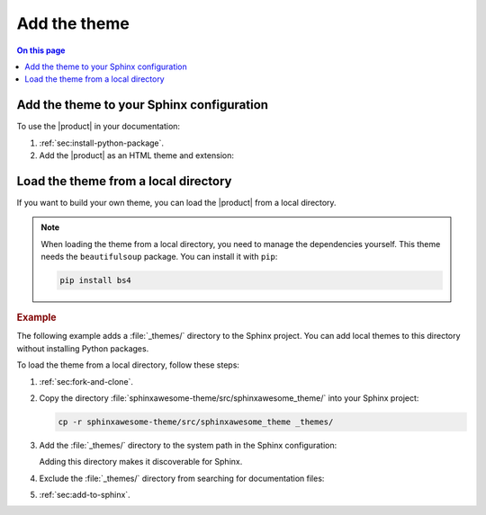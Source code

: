 .. meta::
   :description: Learn how to add the Awesome Theme to your Sphinx documentation.

Add the theme
=============

.. rst-class:: lead

   Learn how to add the |product| to your Sphinx documentation.

.. contents:: On this page
   :local:
   :backlinks: none

.. _sec:add-to-sphinx:

Add the theme to your Sphinx configuration
------------------------------------------

To use the |product| in your documentation:

#. :ref:`sec:install-python-package`.
#. Add the |product| as an HTML theme and extension:

   .. code-block:: python
      :caption: File: conf.py

      html_theme = "sphinxawesome_theme"
      extensions = ["sphinxawesome_theme"]

   .. seealso::

      :ref:`sec:extension-options`
      :confval:`sphinx:html_theme`
      :confval:`sphinx:extensions`

Load the theme from a local directory
-------------------------------------

If you want to build your own theme,
you can load the |product| from a local directory.

.. note::

   When loading the theme from a local directory,
   you need to manage the dependencies yourself.
   This theme needs the ``beautifulsoup`` package.
   You can install it with ``pip``:

   .. code-block:: terminal

      pip install bs4

.. rubric:: Example

The following example adds a :file:`_themes/` directory to the Sphinx project.
You can add local themes to this directory without installing Python packages.

.. code-block:: terminal
   :emphasize-lines: 4

   ./
   ├── conf.py
   ├── index.rst
   ├── _themes/
   └── ...

To load the theme from a local directory, follow these steps:

#. :ref:`sec:fork-and-clone`.
#. Copy the directory :file:`sphinxawesome-theme/src/sphinxawesome_theme/` into your Sphinx project:

   .. code-block:: terminal

      cp -r sphinxawesome-theme/src/sphinxawesome_theme _themes/

#. Add the :file:`_themes/` directory to the system path in the Sphinx configuration:

   .. code-block:: python
      :caption: File: conf.py

      sys.path.append(os.path.abspath("_themes"))

   Adding this directory makes it discoverable for Sphinx.

#. Exclude the :file:`_themes/` directory from searching for documentation files:

   .. code-block:: python
      :caption: File: conf.py

      exclude_patterns = ["_themes"]

   .. seealso::

      :confval:`sphinx:exclude_patterns`

#. :ref:`sec:add-to-sphinx`.
